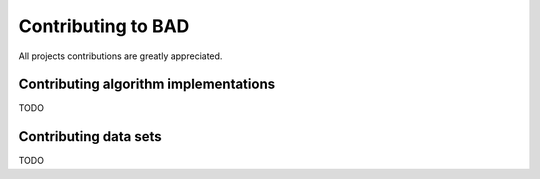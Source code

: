 .. _pages/contributions:

Contributing to BAD
===================
All projects contributions are greatly appreciated.

Contributing algorithm implementations
---------------------------------------
TODO

Contributing data sets
----------------------
TODO